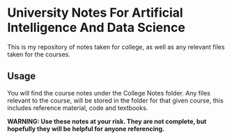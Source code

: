 * University Notes For Artificial Intelligence And Data Science
This is my repository of notes taken for college, as well as any relevant files taken for the courses.

** Usage
You will find the course notes under the College Notes folder. Any files relevant to the course, will be stored in the folder for that given course, this includes reference material, code and textbooks.

*WARNING: Use these notes at your risk. They are not complete, but hopefully they will be helpful for anyone referencing.*


